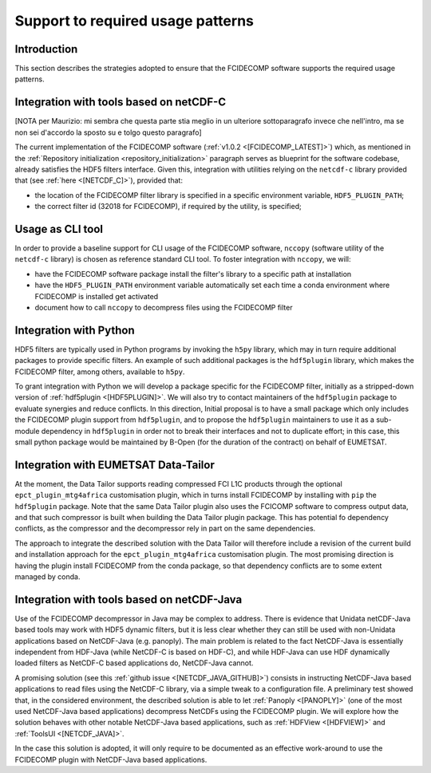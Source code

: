 Support to required usage patterns
-----------------------------------

Introduction
~~~~~~~~~~~~

This section describes the strategies adopted to ensure that the FCIDECOMP software supports the required usage
patterns.

Integration with tools based on netCDF-C
~~~~~~~~~~~~~~~~~~~~~~~~~~~~~~~~~~~~~~~~

[NOTA per Maurizio: mi sembra che questa parte stia meglio in un ulteriore sottoparagrafo invece che nell'intro,
ma se non sei d'accordo la sposto su e tolgo questo paragrafo]

The current implementation of the FCIDECOMP software (:ref:`v1.0.2 <[FCIDECOMP_LATEST]>`) which, as mentioned in the
:ref:`Repository initialization <repository_initialization>` paragraph serves as blueprint for the software codebase,
already satisfies the HDF5 filters interface. Given this, integration with utilities relying on the ``netcdf-c``
library provided that (see :ref:`here <[NETCDF_C]>`), provided that:

- the location of the FCIDECOMP filter library is specified in a specific environment variable, ``HDF5_PLUGIN_PATH``;
- the correct filter id (32018 for FCIDECOMP), if required by the utility, is specified;

Usage as CLI tool
~~~~~~~~~~~~~~~~~

In order to provide a baseline support for CLI usage of the FCIDECOMP software, ``nccopy`` (software utility of the
``netcdf-c`` library) is chosen as reference standard CLI tool.
To foster integration with ``nccopy``, we will:

- have the FCIDECOMP software package install the filter's library to a specific path at installation
- have the ``HDF5_PLUGIN_PATH`` environment variable automatically set each time a conda environment where FCIDECOMP is installed get activated
- document how to call ``nccopy`` to decompress files using the FCIDECOMP filter

Integration with Python
~~~~~~~~~~~~~~~~~~~~~~~

HDF5 filters are typically used in Python programs by invoking the ``h5py`` library, which may in turn require
additional packages to provide specific filters. An example of such additional packages is the ``hdf5plugin`` library,
which makes the FCIDECOMP filter, among others, available to ``h5py``.

To grant integration with Python we will develop a package specific for the FCIDECOMP filter, initially as a
stripped-down version of :ref:`hdf5plugin <[HDF5PLUGIN]>`. We will also try to contact maintainers of the ``hdf5plugin``
package to evaluate synergies and reduce conflicts. In this direction, Initial proposal is to have a small package which
only includes the FCIDECOMP plugin support from ``hdf5plugin``, and to propose the ``hdf5plugin`` maintainers to use it
as a sub-module dependency in ``hdf5plugin`` in order not to break their interfaces and not to duplicate effort; in
this case, this small python package would be maintained by B-Open (for the duration of the contract) on behalf of
EUMETSAT.

Integration with EUMETSAT Data-Tailor
~~~~~~~~~~~~~~~~~~~~~~~~~~~~~~~~~~~~~

At the moment, the Data Tailor supports reading compressed FCI L1C products through the optional
``epct_plugin_mtg4africa`` customisation plugin, which in turns install FCIDECOMP by installing with ``pip`` the
``hdf5plugin`` package. Note that the same Data Tailor plugin also uses the FCICOMP software to compress output data,
and that such compressor is built when building the Data Tailor plugin package. This has potential fo dependency
conflicts, as the compressor and the decompressor rely in part on the same dependencies.

The approach to integrate the described solution with the Data Tailor will therefore include a revision of the current
build and installation approach for the ``epct_plugin_mtg4africa`` customisation plugin. The most promising
direction is having the plugin install FCIDECOMP from the conda package, so that dependency conflicts are to some
extent managed by conda.

Integration with tools based on netCDF-Java
~~~~~~~~~~~~~~~~~~~~~~~~~~~~~~~~~~~~~~~~~~~

Use of the FCIDECOMP decompressor in Java may be complex to address. There is evidence that Unidata netCDF-Java based
tools may work with HDF5 dynamic filters, but it is less clear whether they can still be used with non-Unidata
applications based on NetCDF-Java (e.g. panoply). The main problem is related to the fact NetCDF-Java is essentially
independent from HDF-Java (while NetCDF-C is based on HDF-C), and while HDF-Java can use HDF dynamically loaded filters
as NetCDF-C based applications do, NetCDF-Java cannot.

A promising solution (see this :ref:`github issue <[NETCDF_JAVA_GITHUB]>`) consists in instructing NetCDF-Java based
applications to read files using the NetCDF-C library, via a simple tweak to a configuration file. A preliminary test
showed that, in the considered environment, the described solution is able to let :ref:`Panoply <[PANOPLY]>` (one of the
most used NetCDF-Java based applications) decompress NetCDFs using the FCIDECOMP plugin. We will explore how the
solution behaves with other notable NetCDF-Java based applications, such as :ref:`HDFView <[HDFVIEW]>` and
:ref:`ToolsUI <[NETCDF_JAVA]>`.

In the case this solution is adopted, it will only require to be documented as an effective work-around to use the
FCIDECOMP plugin with NetCDF-Java based applications.
